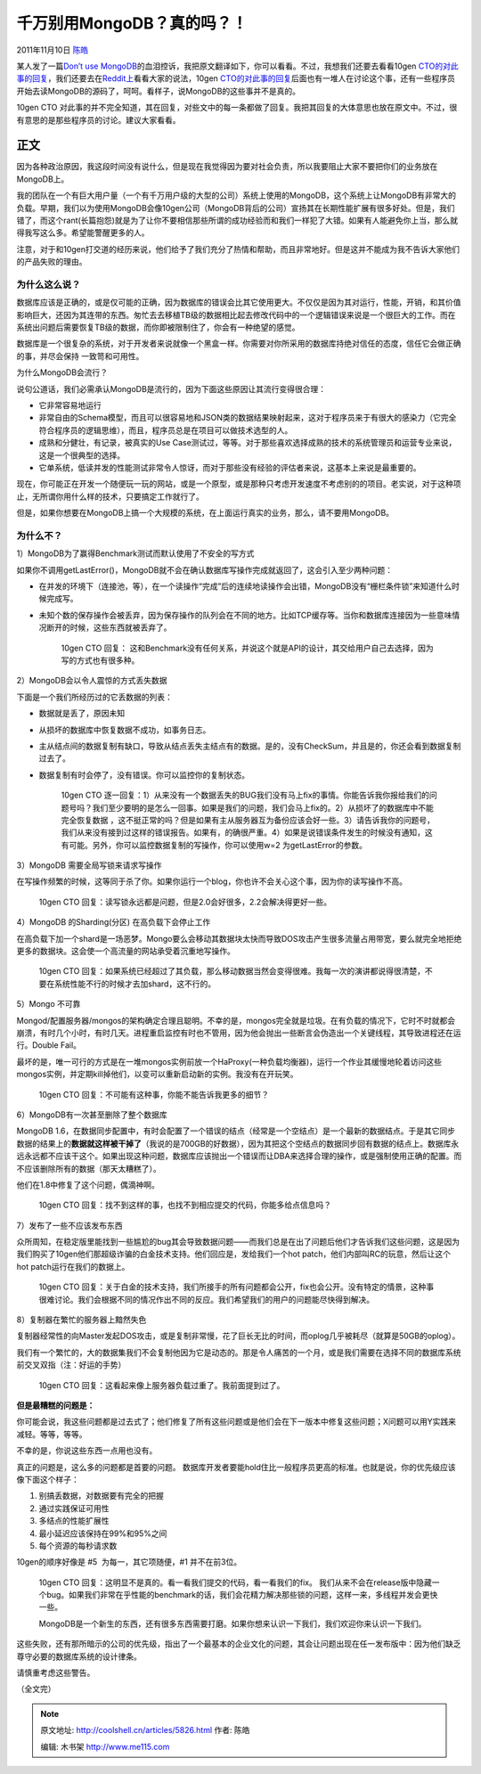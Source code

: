 .. _articles5826:

千万别用MongoDB？真的吗？！
===========================

2011年11月10日 `陈皓 <http://coolshell.cn/articles/author/haoel>`__

某人发了一篇\ `Don’t use
MongoDB <http://pastebin.com/raw.php?i=FD3xe6Jt>`__\ 的血泪控诉，我把原文翻译如下，你可以看看。不过，我想我们还要去看看10gen
`CTO的对此事的回复 <http://news.ycombinator.com/item?id=3202081>`__\ ，我们还要去在\ `Reddit上 <http://www.reddit.com/r/programming/comments/m2b2b/dont_use_mongodb/>`__\ 看看大家的说法，10gen \ `CTO的对此事的回复 <http://news.ycombinator.com/item?id=3202081>`__\ 后面也有一堆人在讨论这个事，还有一些程序员开始去读MongoDB的源码了，呵呵。看样子，说MongoDB的这些事并不是真的。

10gen CTO
对此事的并不完全知道，其在回复，对些文中的每一条都做了回复。我把其回复的大体意思也放在原文中。不过，很有意思的是那些程序员的讨论。建议大家看看。

正文
~~~~

因为各种政治原因，我这段时间没有说什么，但是现在我觉得因为要对社会负责，所以我要阻止大家不要把你们的业务放在MongoDB上。

我的团队在一个有巨大用户量（一个有千万用户级的大型的公司）系统上使用的MongoDB，这个系统上让MongoDB有非常大的负载。早期，我们以为使用MongoDB会像10gen公司（MongoDB背后的公司）宣扬其在长期性能扩展有很多好处。但是，我们错了，而这个rant(长篇抱怨)就是为了让你不要相信那些所谓的成功经验而和我们一样犯了大错。如果有人能避免你上当，那么就得我写这么多。希望能警醒更多的人。

注意，对于和10gen打交道的经历来说，他们给予了我们充分了热情和帮助，而且非常地好。但是这并不能成为我不告诉大家他们的产品失败的理由。

为什么这么说？
^^^^^^^^^^^^^^

数据库应该是正确的，或是仅可能的正确，因为数据库的错误会比其它使用更大。不仅仅是因为其对运行，性能，开销，和其价值影响巨大，还因为其连带的东西。匆忙去去移植TB级的数据相比起去修改代码中的一个逻辑错误来说是一个很巨大的工作。而在系统出问题后需要恢复TB级的数据，而你即被限制住了，你会有一种绝望的感觉。

数据库是一个很复杂的系统，对于开发者来说就像一个黑盒一样。你需要对你所采用的数据库持绝对信任的态度，信任它会做正确的事，并尽会保持
一致笥和可用性。

为什么MongoDB会流行？

说句公道话，我们必需承认MongoDB是流行的，因为下面这些原因让其流行变得很合理：

-  它非常容易地运行
-  非常自由的Schema模型，而且可以很容易地和JSON类的数据结果映射起来，这对于程序员来于有很大的感染力（它完全符合程序员的逻辑思维），而且，程序员总是在项目可以做技术选型的人。
-  成熟和分健壮，有记录，被真实的Use
   Case测试过，等等。对于那些喜欢选择成熟的技术的系统管理员和运营专业来说，这是一个很典型的选择。
-  它单系统，低读并发的性能测试非常令人惊讶，而对于那些没有经验的评估者来说，这基本上来说是最重要的。

现在，你可能正在开发一个随便玩一玩的网站，或是一个原型，或是那种只考虑开发速度不考虑别的的项目。老实说，对于这种项止，无所谓你用什么样的技术，只要搞定工作就行了。

但是，如果你想要在MongoDB上搞一个大规模的系统，在上面运行真实的业务，那么，请不要用MongoDB。

为什么不？
^^^^^^^^^^

1）MongoDB为了赢得Benchmark测试而默认使用了不安全的写方式

如果你不调用getLastError()，MongoDB就不会在确认数据库写操作完成就返回了，这会引入至少两种问题：

-  在并发的环境下（连接池，等），在一个读操作“完成”后的连续地读操作会出错，MongoDB没有“栅栏条件锁”来知道什么时候完成写。
-  未知个数的保存操作会被丢弃，因为保存操作的队列会在不同的地方。比如TCP缓存等。当你和数据库连接因为一些意味情况断开的时候，这些东西就被丢弃了。

    10gen CTO 回复：
    这和Benchmark没有任何关系，并说这个就是API的设计，其交给用户自己去选择，因为写的方式也有很多种。

2）MongoDB会以令人震惊的方式丢失数据

下面是一个我们所经历过的它丢数据的列表：

-  数据就是丢了，原因未知
-  从损坏的数据库中恢复数据不成功，如事务日志。
-  主从结点间的数据复制有缺口，导致从结点丢失主结点有的数据。是的，没有CheckSum，并且是的，你还会看到数据复制过去了。
-  数据复制有时会停了，没有错误。你可以监控你的复制状态。

    10gen CTO
    逐一回复：1）从来没有一个数据丢失的BUG我们没有马上fix的事情。你能告诉我你报给我们的问题号吗？我们至少要明的是怎么一回事。如果是我们的问题，我们会马上fix的。2）从损坏了的数据库中不能完全恢复数据
    ，这不挺正常的吗？但是如果有主从服务器互为备份应该会好一些。3）请告诉我你的问题号，我们从来没有接到过这样的错误报告。如果有，的确很严重。4）如果是说错误条件发生的时候没有通知，这有可能。另外，你可以监控数据复制的写操作，你可以使用w=2
    为getLastError的参数。

3）MongoDB 需要全局写锁来请求写操作

在写操作频繁的时候，这等同于杀了你。如果你运行一个blog，你也许不会关心这个事，因为你的读写操作不高。

    10gen CTO
    回复：读写锁永远都是问题，但是2.0会好很多，2.2会解决得更好一些。

4）MongoDB 的Sharding(分区) 在高负载下会停止工作

在高负载下加一个shard是一场恶梦。Mongo要么会移动其数据块太快而导致DOS攻击产生很多流量占用带宽，要么就完全地拒绝更多的数据块。这会使一个高流量的网站承受着沉重地写操作。

    10gen CTO
    回复：如果系统已经超过了其负载，那么移动数据当然会变得很难。我每一次的演讲都说得很清楚，不要在系统性能不行的时候才去加shard，这不行的。

5）Mongo 不可靠

Mongod/配置服务器/mongos的架构确定合理且聪明。不幸的是，mongos完全就是垃圾。在有负载的情况下，它时不时就都会崩溃，有时几个小时，有时几天。进程重启监控有时也不管用，因为他会抛出一些断言会伪造出一个关键线程，其导致进程还在运行。Double
Fail。

最坏的是，唯一可行的方式是在一堆mongos实例前放一个HaProxy(一种负载均衡器)，运行一个作业其缓慢地轮着访问这些mongos实例，并定期kill掉他们，以变可以重新启动新的实例。我没有在开玩笑。

    10gen CTO 回复：不可能有这种事，你能不能告诉我更多的细节？

6）MongoDB有一次甚至删除了整个数据库

MongoDB
1.6，在数据同步配置中，有时会配置了一个错误的结点（经常是一个空结点）是一个最新的数据结点。于是其它同步数据的结果上的\ **数据就这样被干掉了**\ （我说的是700GB的好数据），因为其把这个空结点的数据同步回有数据的结点上。数据库永远永远都不应该干这个。如果出现这种问题，数据库应该抛出一个错误而让DBA来选择合理的操作，或是强制使用正确的配置。而不应该删除所有的数据（那天太糟糕了）。

他们在1.8中修复了这个问题，偶滴神啊。

    10gen CTO
    回复：找不到这样的事，也找不到相应提交的代码，你能多给点信息吗？

7）发布了一些不应该发布东西

众所周知，在稳定版里能找到一些尴尬的bug其会导致数据问题——而我们总是在出了问题后他们才告诉我们这些问题，这是因为我们购买了10gen他们那超级诈骗的白金技术支持。他们回应是，发给我们一个hot
patch，他们内部叫RC的玩意，然后让这个hot patch运行在我们的数据上。

    10gen CTO
    回复：关于白金的技术支持，我们所接手的所有问题都会公开，fix也会公开。没有特定的情景，这种事很难讨论。我们会根据不同的情况作出不同的反应。我们希望我们的用户的问题能尽快得到解决。

8）复制器在繁忙的服务器上黯然失色

复制器经常性的向Master发起DOS攻击，或是复制非常慢，花了巨长无比的时间，而oplog几乎被耗尽（就算是50GB的oplog）。

我们有一个繁忙的，大的数据集我们不会复制他因为它是动态的。那是令人痛苦的一个月，或是我们需要在选择不同的数据库系统前交叉双指（注：好运的手势）

    10gen CTO 回复：这看起来像上服务器负载过重了。我前面提到过了。

**但是最糟糕的问题是：**

你可能会说，我这些问题都是过去式了；他们修复了所有这些问题或是他们会在下一版本中修复这些问题；X问题可以用Y实践来减轻。等等，等等。

不幸的是，你说这些东西一点用也没有。

真正的问题是，这么多的问题都是首要的问题。
数据库开发者要能hold住比一般程序员更高的标准。也就是说，你的优先级应该像下面这个样子：

#. 别搞丢数据，对数据要有完全的把握
#. 通过实践保证可用性
#. 多结点的性能扩展性
#. 最小延迟应该保持在99%和95%之间
#. 每个资源的每秒请求数

10gen的顺序好像是 #5  为每一，其它项随便，#1 并不在前3位。

    10gen CTO
    回复：这明显不是真的。看一看我们提交的代码，看一看我们的fix。
    我们从来不会在release版中隐藏一个bug。如果我们非常在乎性能的benchmark的话，我们会花精力解决那些锁的问题，这样一来，多线程并发会更快一些。

    MongoDB是一个新生的东西，还有很多东西需要打磨。如果你想来认识一下我们，我们欢迎你来认识一下我们。

这些失败，还有那所暗示的公司的优先级，指出了一个最基本的企业文化的问题，其会让问题出现在任一发布版中：因为他们缺乏尊守必要的数据库系统的设计律条。

请慎重考虑这些警告。

（全文完）

.. |image6| image:: /coolshell/static/20140921230614827000.jpg

.. note::
    原文地址: http://coolshell.cn/articles/5826.html 
    作者: 陈皓 

    编辑: 木书架 http://www.me115.com